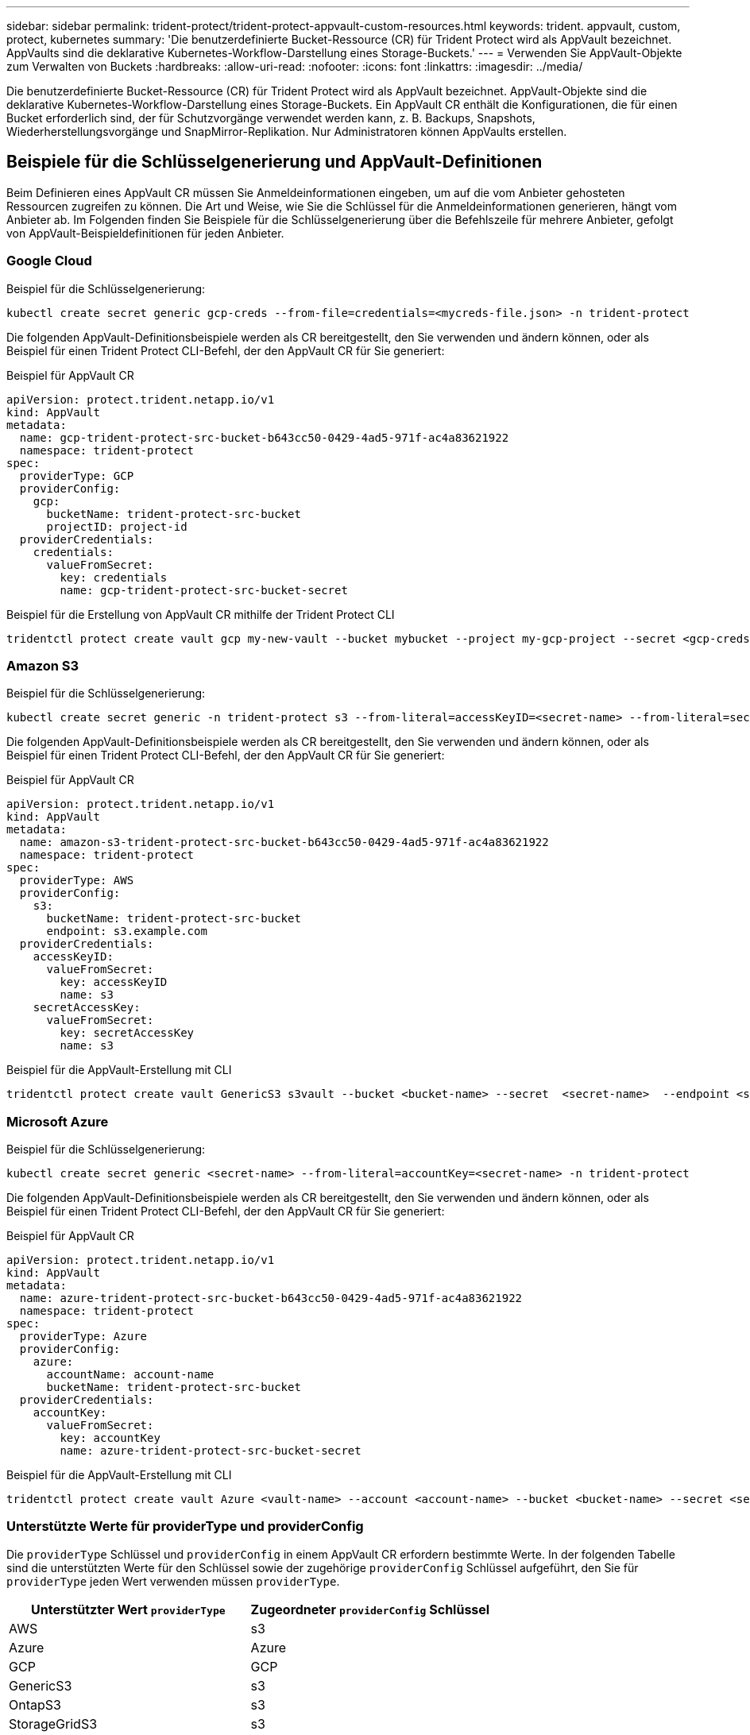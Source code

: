 ---
sidebar: sidebar 
permalink: trident-protect/trident-protect-appvault-custom-resources.html 
keywords: trident. appvault, custom, protect, kubernetes 
summary: 'Die benutzerdefinierte Bucket-Ressource (CR) für Trident Protect wird als AppVault bezeichnet. AppVaults sind die deklarative Kubernetes-Workflow-Darstellung eines Storage-Buckets.' 
---
= Verwenden Sie AppVault-Objekte zum Verwalten von Buckets
:hardbreaks:
:allow-uri-read: 
:nofooter: 
:icons: font
:linkattrs: 
:imagesdir: ../media/


[role="lead"]
Die benutzerdefinierte Bucket-Ressource (CR) für Trident Protect wird als AppVault bezeichnet. AppVault-Objekte sind die deklarative Kubernetes-Workflow-Darstellung eines Storage-Buckets. Ein AppVault CR enthält die Konfigurationen, die für einen Bucket erforderlich sind, der für Schutzvorgänge verwendet werden kann, z. B. Backups, Snapshots, Wiederherstellungsvorgänge und SnapMirror-Replikation. Nur Administratoren können AppVaults erstellen.



== Beispiele für die Schlüsselgenerierung und AppVault-Definitionen

Beim Definieren eines AppVault CR müssen Sie Anmeldeinformationen eingeben, um auf die vom Anbieter gehosteten Ressourcen zugreifen zu können. Die Art und Weise, wie Sie die Schlüssel für die Anmeldeinformationen generieren, hängt vom Anbieter ab. Im Folgenden finden Sie Beispiele für die Schlüsselgenerierung über die Befehlszeile für mehrere Anbieter, gefolgt von AppVault-Beispieldefinitionen für jeden Anbieter.



=== Google Cloud

Beispiel für die Schlüsselgenerierung:

[source, console]
----
kubectl create secret generic gcp-creds --from-file=credentials=<mycreds-file.json> -n trident-protect
----
Die folgenden AppVault-Definitionsbeispiele werden als CR bereitgestellt, den Sie verwenden und ändern können, oder als Beispiel für einen Trident Protect CLI-Befehl, der den AppVault CR für Sie generiert:

[role="tabbed-block"]
====
.Beispiel für AppVault CR
--
[source, yaml]
----
apiVersion: protect.trident.netapp.io/v1
kind: AppVault
metadata:
  name: gcp-trident-protect-src-bucket-b643cc50-0429-4ad5-971f-ac4a83621922
  namespace: trident-protect
spec:
  providerType: GCP
  providerConfig:
    gcp:
      bucketName: trident-protect-src-bucket
      projectID: project-id
  providerCredentials:
    credentials:
      valueFromSecret:
        key: credentials
        name: gcp-trident-protect-src-bucket-secret
----
--
.Beispiel für die Erstellung von AppVault CR mithilfe der Trident Protect CLI
--
[source, console]
----
tridentctl protect create vault gcp my-new-vault --bucket mybucket --project my-gcp-project --secret <gcp-creds>/<credentials>
----
--
====


=== Amazon S3

Beispiel für die Schlüsselgenerierung:

[source, console]
----
kubectl create secret generic -n trident-protect s3 --from-literal=accessKeyID=<secret-name> --from-literal=secretAccessKey=<generic-s3-trident-protect-src-bucket-secret>
----
Die folgenden AppVault-Definitionsbeispiele werden als CR bereitgestellt, den Sie verwenden und ändern können, oder als Beispiel für einen Trident Protect CLI-Befehl, der den AppVault CR für Sie generiert:

[role="tabbed-block"]
====
.Beispiel für AppVault CR
--
[source, yaml]
----
apiVersion: protect.trident.netapp.io/v1
kind: AppVault
metadata:
  name: amazon-s3-trident-protect-src-bucket-b643cc50-0429-4ad5-971f-ac4a83621922
  namespace: trident-protect
spec:
  providerType: AWS
  providerConfig:
    s3:
      bucketName: trident-protect-src-bucket
      endpoint: s3.example.com
  providerCredentials:
    accessKeyID:
      valueFromSecret:
        key: accessKeyID
        name: s3
    secretAccessKey:
      valueFromSecret:
        key: secretAccessKey
        name: s3
----
--
.Beispiel für die AppVault-Erstellung mit CLI
--
[source, console]
----
tridentctl protect create vault GenericS3 s3vault --bucket <bucket-name> --secret  <secret-name>  --endpoint <s3-endpoint>
----
--
====


=== Microsoft Azure

Beispiel für die Schlüsselgenerierung:

[source, console]
----
kubectl create secret generic <secret-name> --from-literal=accountKey=<secret-name> -n trident-protect
----
Die folgenden AppVault-Definitionsbeispiele werden als CR bereitgestellt, den Sie verwenden und ändern können, oder als Beispiel für einen Trident Protect CLI-Befehl, der den AppVault CR für Sie generiert:

[role="tabbed-block"]
====
.Beispiel für AppVault CR
--
[source, yaml]
----
apiVersion: protect.trident.netapp.io/v1
kind: AppVault
metadata:
  name: azure-trident-protect-src-bucket-b643cc50-0429-4ad5-971f-ac4a83621922
  namespace: trident-protect
spec:
  providerType: Azure
  providerConfig:
    azure:
      accountName: account-name
      bucketName: trident-protect-src-bucket
  providerCredentials:
    accountKey:
      valueFromSecret:
        key: accountKey
        name: azure-trident-protect-src-bucket-secret
----
--
.Beispiel für die AppVault-Erstellung mit CLI
--
[source, console]
----
tridentctl protect create vault Azure <vault-name> --account <account-name> --bucket <bucket-name> --secret <secret-name>
----
--
====


=== Unterstützte Werte für providerType und providerConfig

Die `providerType` Schlüssel und `providerConfig` in einem AppVault CR erfordern bestimmte Werte. In der folgenden Tabelle sind die unterstützten Werte für den Schlüssel sowie der zugehörige `providerConfig` Schlüssel aufgeführt, den Sie für `providerType` jeden Wert verwenden müssen `providerType`.

[cols="2,2"]
|===
| Unterstützter Wert `providerType` | Zugeordneter `providerConfig` Schlüssel 


| AWS | s3 


| Azure | Azure 


| GCP | GCP 


| GenericS3 | s3 


| OntapS3 | s3 


| StorageGridS3 | s3 
|===


== Verwenden Sie den AppVault-Browser, um Informationen zu AppVault anzuzeigen

Sie können das Trident Protect CLI-Plugin verwenden, um Informationen über AppVault-Objekte anzuzeigen, die auf dem Cluster erstellt wurden.

.Schritte
. Inhalt eines AppVault-Objekts anzeigen:
+
[source, console]
----
tridentctl protect get appvaultcontent gcp-vault --show-resources all
----
+
*Beispielausgabe*:

+
[listing]
----
+-------------+-------+----------+-----------------------------+---------------------------+
|   CLUSTER   |  APP  |   TYPE   |            NAME             |         TIMESTAMP         |
+-------------+-------+----------+-----------------------------+---------------------------+
|             | mysql | snapshot | mysnap                      | 2024-08-09 21:02:11 (UTC) |
| production1 | mysql | snapshot | hourly-e7db6-20240815180300 | 2024-08-15 18:03:06 (UTC) |
| production1 | mysql | snapshot | hourly-e7db6-20240815190300 | 2024-08-15 19:03:06 (UTC) |
| production1 | mysql | snapshot | hourly-e7db6-20240815200300 | 2024-08-15 20:03:06 (UTC) |
| production1 | mysql | backup   | hourly-e7db6-20240815180300 | 2024-08-15 18:04:25 (UTC) |
| production1 | mysql | backup   | hourly-e7db6-20240815190300 | 2024-08-15 19:03:30 (UTC) |
| production1 | mysql | backup   | hourly-e7db6-20240815200300 | 2024-08-15 20:04:21 (UTC) |
| production1 | mysql | backup   | mybackup5                   | 2024-08-09 22:25:13 (UTC) |
|             | mysql | backup   | mybackup                    | 2024-08-09 21:02:52 (UTC) |
+-------------+-------+----------+-----------------------------+---------------------------+
----
. Um den AppVaultPath für jede Ressource anzuzeigen, verwenden Sie optional das Flag `--show-paths`.
+
Der Cluster-Name in der ersten Spalte der Tabelle ist nur verfügbar, wenn in der Installation Trident Protect Helm ein Cluster-Name angegeben wurde. Zum Beispiel: `--set clusterName=production1`.





== Entfernen Sie einen AppVault

Sie können ein AppVault-Objekt jederzeit entfernen.


NOTE: Entfernen Sie den Schlüssel im AppVault CR nicht `finalizers`, bevor Sie das AppVault-Objekt löschen. Wenn Sie dies tun, kann dies zu Restdaten im AppVault-Bucket und verwaisten Ressourcen im Cluster führen.

.Bevor Sie beginnen
Stellen Sie sicher, dass Sie alle Snapshots und Backups gelöscht haben, die im zugehörigen Bucket gespeichert sind.

[role="tabbed-block"]
====
.Entfernen Sie einen AppVault mithilfe der Kubernetes-CLI
--
. Entfernen Sie das AppVault-Objekt und ersetzen Sie `appvault_name` es durch den Namen des zu entfernenden AppVault-Objekts:
+
[source, console]
----
kubectl delete appvault <appvault_name> -n trident-protect
----


--
.Entfernen Sie einen AppVault mithilfe der Trident-CLI
--
. Entfernen Sie das AppVault-Objekt und ersetzen Sie `appvault_name` es durch den Namen des zu entfernenden AppVault-Objekts:
+
[source, console]
----
tridentctl protect delete appvault <appvault_name> -n trident-protect
----


--
====